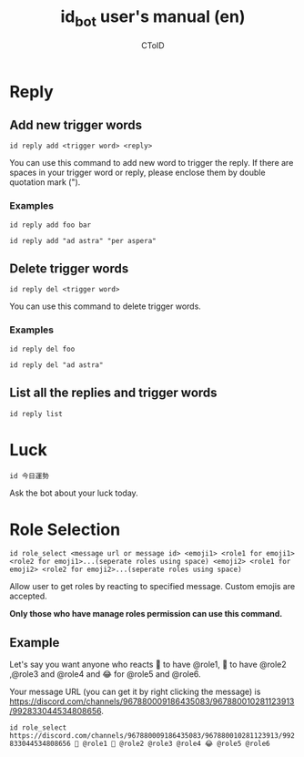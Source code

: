 #+TITLE: id_bot user's manual (en)
#+AUTHOR: CToID
#+OPTIONS: num:nil

* Table of contents :toc:noexport:
- [[#reply][Reply]]
  - [[#add-new-trigger-words][Add new trigger words]]
  - [[#delete-trigger-words][Delete trigger words]]
  - [[#list-all-the-replies-and-trigger-words][List all the replies and trigger words]]
- [[#luck][Luck]]
- [[#role-selection][Role Selection]]
  - [[#example][Example]]

* Reply
** Add new trigger words
~id reply add <trigger word> <reply>~

You can use this command to add new word to trigger the reply.
If there are spaces in your trigger word or reply, please enclose them by double quotation mark (").

*** Examples
~id reply add foo bar~

~id reply add "ad astra" "per aspera"‍~

** Delete trigger words
~id reply del <trigger word>~

You can use this command to delete trigger words.

*** Examples
~id reply del foo~

~id reply del "ad astra"‍~

** List all the replies and trigger words
~id reply list~

* Luck
~id 今日運勢~

Ask the bot about your luck today.

* Role Selection
~id role_select <message url or message id> <emoji1> <role1 for emoji1> <role2 for emoji1>...(seperate roles using space) <emoji2> <role1 for emoji2> <role2 for emoji2>...(seperate roles using space)~

Allow user to get roles by reacting to specified message.
Custom emojis are accepted.

*Only those who have manage roles permission can use this command.*

** Example
Let's say you want anyone who reacts 🤔 to have @role1, 🐧 to have @role2 ,@role3 and @role4 and 😂 for @role5 and @role6.

Your message URL (you can get it by right clicking the message) is https://discord.com/channels/967880009186435083/967880010281123913/992833044534808656.

~id role_select https://discord.com/channels/967880009186435083/967880010281123913/992833044534808656 🤔 @role1 🐧 @role2 @role3 @role4 😂 @role5 @role6~
